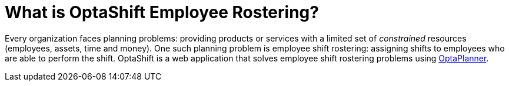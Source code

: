 [[whatIsOptaShift]]
= What is OptaShift Employee Rostering?
:imagesdir: ../..

Every organization faces planning problems: providing products or services with a
limited set of _constrained_ resources (employees, assets, time and money). One such
planning problem is employee shift rostering: assigning shifts to employees who are able
to perform the shift. OptaShift is a web application that solves employee shift rostering
problems using https://www.optaplanner.org[OptaPlanner].
